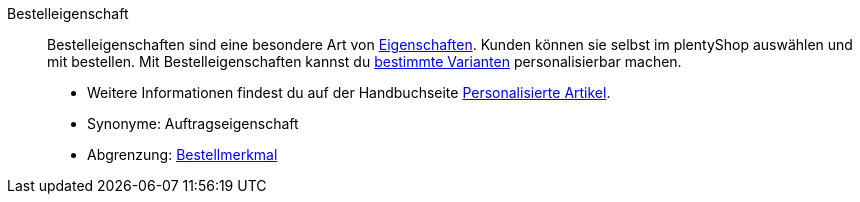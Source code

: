 [#bestelleigenschaft]
Bestelleigenschaft:: Bestelleigenschaften sind eine besondere Art von <<#eigenschaft, Eigenschaften>>. Kunden können sie selbst im plentyShop auswählen und mit bestellen. Mit Bestelleigenschaften kannst du <<#variante, bestimmte Varianten>> personalisierbar machen.
* Weitere Informationen findest du auf der Handbuchseite <<artikel/anwendungsfaelle/personalisierte-artikel#, Personalisierte Artikel>>. +
* Synonyme: Auftragseigenschaft
* Abgrenzung: <<#bestellmerkmal, Bestellmerkmal>>
